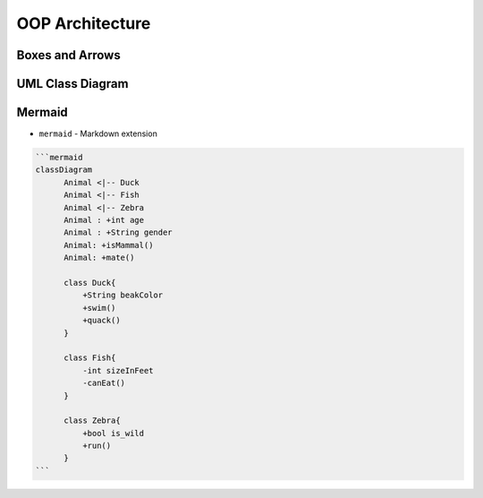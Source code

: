 OOP Architecture
================


Boxes and Arrows
----------------
.. figure:: img/uml-class-diagram-1.jpg


UML Class Diagram
-----------------
.. figure:: img/uml-class-diagram-2.png

.. figure:: img/uml-class-diagram-3.png

.. figure:: img/uml-class-diagram-4.png

.. figure:: img/uml-class-diagram-5.png

.. figure:: img/uml-class-diagram-6.png

.. figure:: img/uml-class-diagram-7.png

.. figure:: img/uml-class-diagram-8.jpg

.. figure:: img/uml-class-diagram-9.jpg

.. figure:: img/uml-class-diagram-10.png


Mermaid
-------
* ``mermaid`` - Markdown extension

.. code-block:: text

    ```mermaid
    classDiagram
          Animal <|-- Duck
          Animal <|-- Fish
          Animal <|-- Zebra
          Animal : +int age
          Animal : +String gender
          Animal: +isMammal()
          Animal: +mate()

          class Duck{
              +String beakColor
              +swim()
              +quack()
          }

          class Fish{
              -int sizeInFeet
              -canEat()
          }

          class Zebra{
              +bool is_wild
              +run()
          }
    ```
